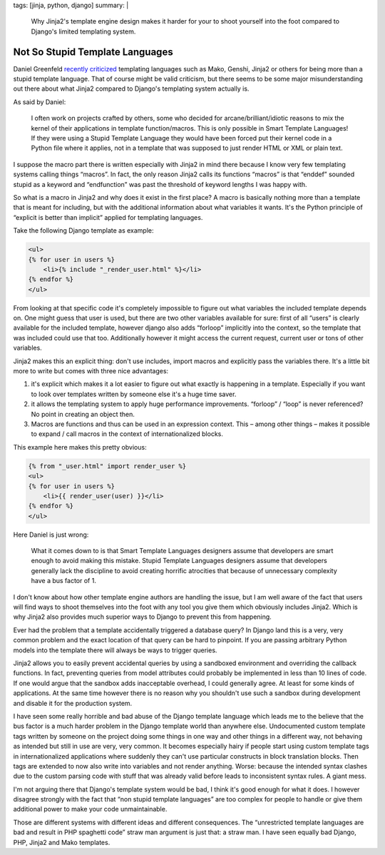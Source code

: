 tags: [jinja, python, django]
summary: |
  Why Jinja2's template engine design makes it harder for your to shoot
  yourself into the foot compared to Django's limited templating system.

Not So Stupid Template Languages
================================

Daniel Greenfeld `recently criticized
<http://pydanny.blogspot.com/2010/12/stupid-template-languages.html>`_
templating languages such as Mako, Genshi, Jinja2 or others for being more
than a stupid template language.  That of course might be valid criticism,
but there seems to be some major misunderstanding out there about what
Jinja2 compared to Django's templating system actually is.

As said by Daniel:

    I often work on projects crafted by others, some who decided for
    arcane/brilliant/idiotic reasons to mix the kernel of their
    applications in template function/macros. This is only possible in
    Smart Template Languages! If they were using a Stupid Template
    Language they would have been forced put their kernel code in a Python
    file where it applies, not in a template that was supposed to just
    render HTML or XML or plain text.

I suppose the macro part there is written especially with Jinja2 in mind
there because I know very few templating systems calling things “macros”.
In fact, the only reason Jinja2 calls its functions “macros” is that
“enddef” sounded stupid as a keyword and “endfunction” was past the
threshold of keyword lengths I was happy with.

So what is a macro in Jinja2 and why does it exist in the first place?  A
macro is basically nothing more than a template that is meant for
including, but with the additional information about what variables it
wants.  It's the Python principle of “explicit is better than implicit”
applied for templating languages.

Take the following Django template as example:

.. sourcecode:: html+django

    <ul>
    {% for user in users %}
        <li>{% include "_render_user.html" %}</li>
    {% endfor %}
    </ul>

From looking at that specific code it's completely impossible to figure
out what variables the included template depends on.  One might guess that
user is used, but there are two other variables available for sure: first
of all “users” is clearly available for the included template, however
django also adds “forloop” implicitly into the context, so the template
that was included could use that too.  Additionally however it might access
the current request, current user or tons of other variables.

Jinja2 makes this an explicit thing: don't use includes, import macros and
explicitly pass the variables there.  It's a little bit more to write but
comes with three nice advantages:

1.  it's explicit which makes it a lot easier to figure out what exactly
    is happening in a template.  Especially if you want to look over
    templates written by someone else it's a huge time saver.
2.  it allows the templating system to apply huge performance
    improvements.  “forloop” / “loop” is never referenced?  No point in
    creating an object then.
3.  Macros are functions and thus can be used in an expression context.
    This – among other things – makes it possible to expand / call macros
    in the context of internationalized blocks.

This example here makes this pretty obvious:

.. sourcecode:: html+jinja

    {% from "_user.html" import render_user %}
    <ul>
    {% for user in users %}
        <li>{{ render_user(user) }}</li>
    {% endfor %}
    </ul>

Here Daniel is just wrong:

    What it comes down to is that Smart Template Languages designers
    assume that developers are smart enough to avoid making this mistake.
    Stupid Template Languages designers assume that developers generally
    lack the discipline to avoid creating horrific atrocities that because
    of unnecessary complexity have a bus factor of 1.

I don't know about how other template engine authors are handling the
issue, but I am well aware of the fact that users will find ways to shoot
themselves into the foot with any tool you give them which obviously
includes Jinja2.  Which is why Jinja2 also provides much superior ways to
Django to prevent this from happening.

Ever had the problem that a template accidentally triggered a database
query?  In Django land this is a very, very common problem and the exact
location of that query can be hard to pinpoint.  If you are passing
arbitrary Python models into the template there will always be ways to
trigger queries.

Jinja2 allows you to easily prevent accidental queries by using a
sandboxed environment and overriding the callback functions.  In fact,
preventing queries from model attributes could probably be implemented in
less than 10 lines of code.  If one would argue that the sandbox adds
inacceptable overhead, I could generally agree.  At least for some kinds
of applications.  At the same time however there is no reason why you
shouldn't use such a sandbox during development and disable it for the
production system.

I have seen some really horrible and bad abuse of the Django template
language which leads me to the believe that the bus factor is a much
harder problem in the Django template world than anywhere else.
Undocumented custom template tags written by someone on the project doing
some things in one way and other things in a different way, not behaving
as intended but still in use are very, very common.  It becomes especially
hairy if people start using custom template tags in internationalized
applications where suddenly they can't use particular constructs in block
translation blocks.  Then tags are extended to now also write into
variables and not render anything.  Worse: because the intended syntax
clashes due to the custom parsing code with stuff that was already valid
before leads to inconsistent syntax rules.  A giant mess.

I'm not arguing there that Django's template system would be bad, I think
it's good enough for what it does.  I however disagree strongly with the
fact that “non stupid template languages” are too complex for people to
handle or give them additional power to make your code unmaintainable.

Those are different systems with different ideas and different
consequences.  The “unrestricted template languages are bad and result in
PHP spaghetti code” straw man argument is just that: a straw man.  I have
seen equally bad Django, PHP, Jinja2 and Mako templates.
